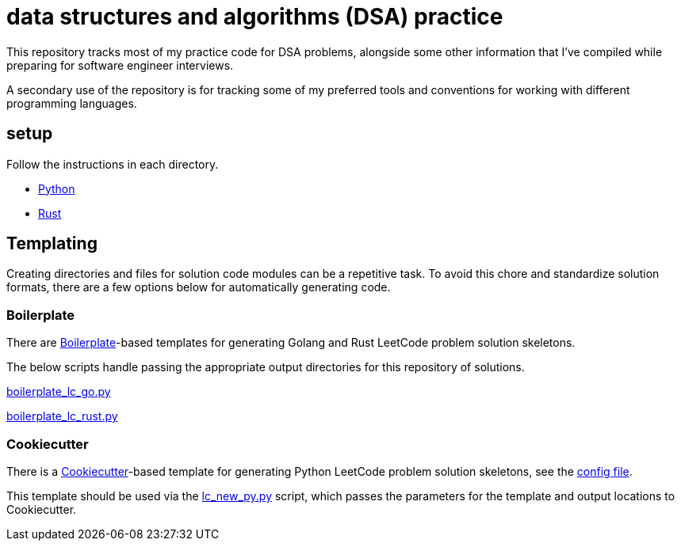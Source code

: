 = data structures and algorithms (DSA) practice

This repository tracks most of my practice code for DSA problems, alongside some other information that I've compiled while preparing for software engineer interviews.

A secondary use of the repository is for tracking some of my preferred tools and conventions for working with different programming languages.

== setup

Follow the instructions in each directory.

* link:./python/README.adoc[Python]
* link:./rust/README.adoc[Rust]

== Templating

Creating directories and files for solution code modules can be a repetitive task. To avoid this chore and standardize solution formats, there are a few options below for automatically generating code.

=== Boilerplate

There are link:https://github.com/gruntwork-io/boilerplate[Boilerplate]-based templates for generating Golang and Rust LeetCode problem solution skeletons.

The below scripts handle passing the appropriate output directories for this repository of solutions.

link:./python/tools/boilerplate_lc_go.py[boilerplate_lc_go.py]

link:./python/tools/boilerplate_lc_rust.py[boilerplate_lc_rust.py]

=== Cookiecutter

There is a link:https://cookiecutter.readthedocs.io/en/stable/[Cookiecutter]-based template for generating Python LeetCode problem solution skeletons, see the link:_tools/cookiecutter/lc_py/cookiecutter.json[config file].

This template should be used via the link:./python/tools/cookiecutter_lc_py.py[lc_new_py.py] script, which passes the parameters for the template and output locations to Cookiecutter.
